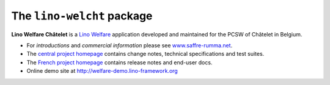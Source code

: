 ===========================
The ``lino-welcht`` package
===========================



**Lino Welfare Châtelet** is a 
`Lino Welfare <http://welfare.lino-framework.org>`__
application developed and maintained for the PCSW of Châtelet in Belgium. 

- For *introductions* and *commercial information* 
  please see `www.saffre-rumma.net
  <http://www.saffre-rumma.net/welfare/>`__.

- The `central project homepage <http://welcht.lino-framework.org>`__ 
  contains change notes, technical specifications and test suites.

- The `French project homepage <http://fr.welfarelino-framework.org>`__ 
  contains release notes and end-user docs.

- Online demo site at http://welfare-demo.lino-framework.org


